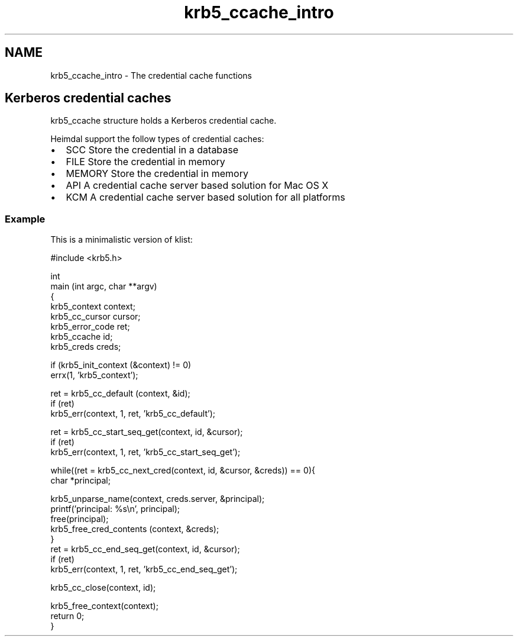 .TH "krb5_ccache_intro" 3 "30 Sep 2011" "Version 1.5.1" "HeimdalKerberos5library" \" -*- nroff -*-
.ad l
.nh
.SH NAME
krb5_ccache_intro \- The credential cache functions 
.SH "Kerberos credential caches"
.PP
krb5_ccache structure holds a Kerberos credential cache.
.PP
Heimdal support the follow types of credential caches:
.PP
.IP "\(bu" 2
SCC Store the credential in a database
.IP "\(bu" 2
FILE Store the credential in memory
.IP "\(bu" 2
MEMORY Store the credential in memory
.IP "\(bu" 2
API A credential cache server based solution for Mac OS X
.IP "\(bu" 2
KCM A credential cache server based solution for all platforms
.PP
.SS "Example"
This is a minimalistic version of klist: 
.PP
.nf
#include <krb5.h>

int
main (int argc, char **argv)
{
    krb5_context context;
    krb5_cc_cursor cursor;
    krb5_error_code ret;
    krb5_ccache id;
    krb5_creds creds;

    if (krb5_init_context (&context) != 0)
        errx(1, 'krb5_context');

    ret = krb5_cc_default (context, &id);
    if (ret)
        krb5_err(context, 1, ret, 'krb5_cc_default');

    ret = krb5_cc_start_seq_get(context, id, &cursor);
    if (ret)
        krb5_err(context, 1, ret, 'krb5_cc_start_seq_get');

    while((ret = krb5_cc_next_cred(context, id, &cursor, &creds)) == 0){
        char *principal;

        krb5_unparse_name(context, creds.server, &principal);
        printf('principal: %s\\n', principal);
        free(principal);
        krb5_free_cred_contents (context, &creds);
    }
    ret = krb5_cc_end_seq_get(context, id, &cursor);
    if (ret)
        krb5_err(context, 1, ret, 'krb5_cc_end_seq_get');

    krb5_cc_close(context, id);

    krb5_free_context(context);
    return 0;
}

.fi
.PP
 
